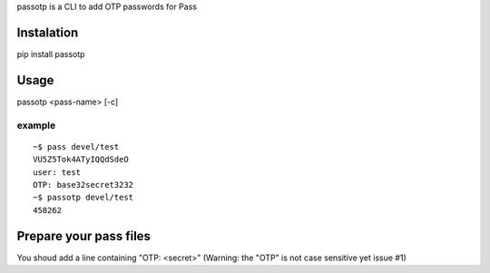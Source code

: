 passotp is a CLI to add OTP passwords for Pass

Instalation
===========
pip install passotp

Usage
=====
passotp <pass-name> [-c]

example
-------

::

  ~$ pass devel/test
  VU5Z5Tok4ATyIQQdSdeO
  user: test
  OTP: base32secret3232
  ~$ passotp devel/test
  458262


Prepare your pass files
=======================
You shoud add a line containing "OTP: <secret>" (Warning: the "OTP" is not case sensitive yet issue #1)
